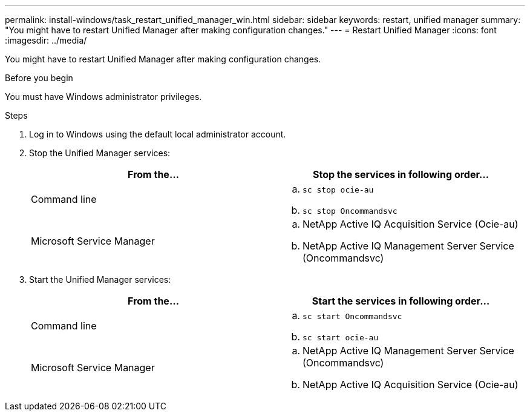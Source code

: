 ---
permalink: install-windows/task_restart_unified_manager_win.html
sidebar: sidebar
keywords: restart, unified manager
summary: "You might have to restart Unified Manager after making configuration changes."
---
= Restart Unified Manager
:icons: font
:imagesdir: ../media/

[.lead]
You might have to restart Unified Manager after making configuration changes.

.Before you begin

You must have Windows administrator privileges.

.Steps

. Log in to Windows using the default local administrator account.
. Stop the Unified Manager services:
+
[cols="2*",options="header"]
|===
| From the...| Stop the services in following order...
a|
Command line
a|
 .. `sc stop ocie-au`
 .. `sc stop Oncommandsvc`
a|
Microsoft Service Manager
a|
 .. NetApp Active IQ Acquisition Service (Ocie-au)
 .. NetApp Active IQ Management Server Service (Oncommandsvc)
+
|===

. Start the Unified Manager services:
+
[cols="2*",options="header"]
|===
| From the...| Start the services in following order...
a|
Command line
a|
 .. `sc start Oncommandsvc`
 .. `sc start ocie-au`
a|
Microsoft Service Manager
a|

 .. NetApp Active IQ Management Server Service (Oncommandsvc)
 .. NetApp Active IQ Acquisition Service (Ocie-au)
+
|===
// 2025-6-11, OTHERDOC-133
